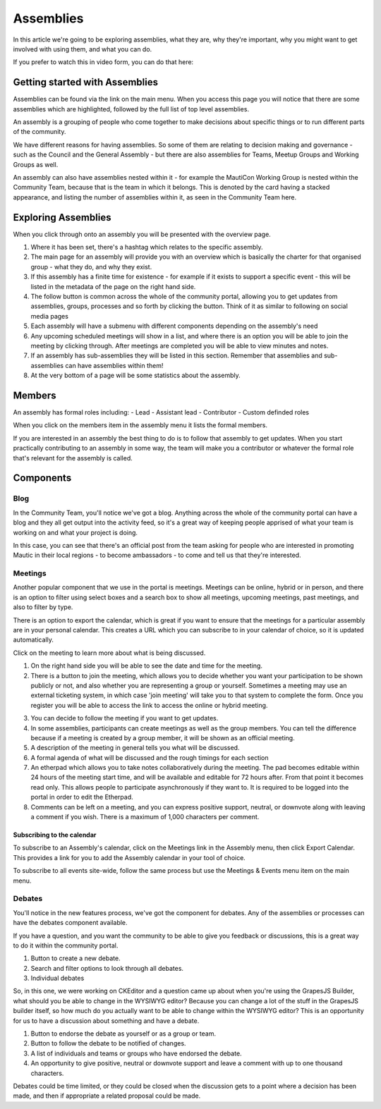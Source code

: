 Assemblies
##########

In this article we're going to be exploring assemblies, what they are, why they're important, why you might want to get involved with using them, and what you can do.

If you prefer to watch this in video form, you can do that here:



.. raw:: html

    <div style="position: relative; padding-bottom: 56.25%; height: 0; overflow: hidden; max-width: 100%; height: auto;">
        <iframe src="https://youtu.be/fYg8yPQcgxM" frameborder="0" allowfullscreen style="position: absolute; top: 0; left: 0; width: 100%; height: 100%;"></iframe>
    </div>

Getting started with Assemblies
*******************************

Assemblies can be found via the link on the main menu. When you access this page you will notice that there are some assemblies which are highlighted, followed by the full list of top level assemblies.

An assembly is a grouping of people who come together to make decisions about specific things or to run different parts of the community.

We have different reasons for having assemblies. So some of them are relating to decision making and governance - such as the Council and the General Assembly - but there are also assemblies for Teams, Meetup Groups and Working Groups as well.

An assembly can also have assemblies nested within it - for example the MautiCon Working Group is nested within the Community Team, because that is the team in which it belongs. This is denoted by the card having a stacked appearance, and listing the number of assemblies within it, as seen in the Community Team here.

.. image:: ../images/sub-assemblies.png
    :alt: VSCode screenshot showing how to change branches
    :width: 600px
    :align: center

Exploring Assemblies
*********************

When you click through onto an assembly you will be presented with the overview page.

.. image:: ../images/assemblies-overview.png
    :alt: VSCode screenshot showing how to change branches
    :width: 600px
    :align: center

1. Where it has been set, there's a hashtag which relates to the specific assembly.
2. The main page for an assembly will provide you with an overview which is basically the charter for that organised group - what they do, and why they exist.
3. If this assembly has a finite time for existence - for example if it exists to support a specific event - this will be listed in the metadata of the page on the right hand side.
4. The follow button is common across the whole of the community portal, allowing you to get updates from assemblies, groups, processes and so forth by clicking the button. Think of it as similar to following on social media pages
5. Each assembly will have a submenu with different components depending on the assembly's need
6. Any upcoming scheduled meetings will show in a list, and where there is an option you will be able to join the meeting by clicking through. After meetings are completed you will be able to view minutes and notes.
7. If an assembly has sub-assemblies they will be listed in this section. Remember that assemblies and sub-assemblies can have assemblies within them!
8. At the very bottom of a page will be some statistics about the assembly.

Members
*******
An assembly has formal roles including:
- Lead
- Assistant lead
- Contributor
- Custom definded roles

When you click on the members item in the assembly menu it lists the formal members.

.. image:: ../images/assemblies-members.png
    :alt: VSCode screenshot showing how to change branches
    :width: 600px
    :align: center

If you are interested in an assembly the best thing to do is to follow that assembly to get updates. When you start practically contributing to an assembly in some way, the team will make you a contributor or whatever the formal role that's relevant for the assembly is called.

Components
**********
Blog
====
In the Community Team, you'll notice we've got a blog. Anything across the whole of the community portal can have a blog and they all get output into the activity feed, so it's a great way of keeping people apprised of what your team is working on and what your project is doing.

In this case, you can see that there's an official post from the team asking for people who are interested in promoting Mautic in their local regions - to become ambassadors - to come and tell us that they're interested.

.. image:: ../images/community-team-blog.png
    :alt: VSCode screenshot showing how to change branches
    :width: 600px
    :align: center

Meetings
========
Another popular component that we use in the portal is meetings. Meetings can be online, hybrid or in person, and there is an option to filter using select boxes and a search box to show all meetings, upcoming meetings, past meetings, and also to filter by type.

There is an option to export the calendar, which is great if you want to ensure that the meetings for a particular assembly are in your personal calendar. This creates a URL which you can subscribe to in your calendar of choice, so it is updated automatically.

.. image:: ../images/community-team-meetings.png
    :alt: VSCode screenshot showing how to change branches
    :width: 600px
    :align: center

Click on the meeting to learn more about what is being discussed.

.. image:: ../images/community-team-meeting-with-agenda.png
    :alt: VSCode screenshot showing how to change branches
    :width: 600px
    :align: center

1. On the right hand side you will be able to see the date and time for the meeting.
2. There is a button to join the meeting, which allows you to decide whether you want your participation to be shown publicly or not, and also whether you are representing a group or yourself. Sometimes a meeting may use an external ticketing system, in which case 'join meeting' will take you to that system to complete the form. Once you register you will be able to access the link to access the online or hybrid meeting.

.. image:: ../images/meeting-attend-popup.png
    :alt: VSCode screenshot showing how to change branches
    :width: 600px
    :align: center

3. You can decide to follow the meeting if you want to get updates.
4. In some assemblies, participants can create meetings as well as the group members. You can tell the difference because if a meeting is created by a group member, it will be shown as an official meeting.
5. A description of the meeting in general tells you what will be discussed.
6. A formal agenda of what will be discussed and the rough timings for each section
7. An etherpad which allows you to take notes collaboratively during the meeting. The pad becomes editable within 24 hours of the meeting start time, and will be available and editable for 72 hours after. From that point it becomes read only. This allows people to participate asynchronously if they want to. It is required to be logged into the portal in order to edit the Etherpad.
8. Comments can be left on a meeting, and you can express positive support, neutral, or downvote along with leaving a comment if you wish. There is a maximum of 1,000 characters per comment.

Subscribing to the calendar
---------------------------
To subscribe to an Assembly's calendar, click on the Meetings link in the Assembly menu, then click Export Calendar. This provides a link for you to add the Assembly calendar in your tool of choice.

.. image:: ../images/subscribe-assembly-calendar.png
    :alt: VSCode screenshot showing how to change branches
    :width: 600px
    :align: center

To subscribe to all events site-wide, follow the same process but use the Meetings & Events menu item on the main menu.

Debates
=======
You'll notice in the new features process, we've got the component for debates. Any of the assemblies or processes can have the debates component available.

If you have a question, and you want the community to be able to give you feedback or discussions, this is a great way to do it within the community portal.

.. image:: ../images/debates.png
    :alt: VSCode screenshot showing how to change branches
    :width: 600px
    :align: center

1. Button to create a new debate.
2. Search and filter options to look through all debates.
3. Individual debates

So, in this one, we were working on CKEditor and a question came up about when you're using the GrapesJS Builder, what should you be able to change in the WYSIWYG editor? Because you can change a lot of the stuff in the GrapesJS builder itself, so how much do you actually want to be able to change within the WYSIWYG editor? This is an opportunity for us to have a discussion about something and have a debate.

.. image:: ../images/individual-debate.png
    :alt: VSCode screenshot showing how to change branches
    :width: 600px
    :align: center

1. Button to endorse the debate as yourself or as a group or team.
2. Button to follow the debate to be notified of changes.
3. A list of individuals and teams or groups who have endorsed the debate.
4. An opportunity to give positive, neutral or downvote support and leave a comment with up to one thousand characters.

Debates could be time limited, or they could be closed when the discussion gets to a point where a decision has been made, and then if appropriate a related proposal could be made.